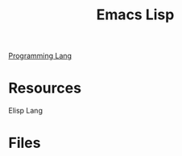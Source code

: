:PROPERTIES:
:ID:       c6e0482d-8f86-44df-a441-2705841f8dea
:END:
#+title: Emacs Lisp

[[id:3471ecac-5de8-4074-937e-d3980fb61130][Programming Lang]]

* Resources
:PROPERTIES:
:ID:       5605e569-d3e8-41a6-9953-96b5c23e85aa
:ROAM_ALIASES: "Elisp Resources"
:END:
Elisp Lang
* Files
